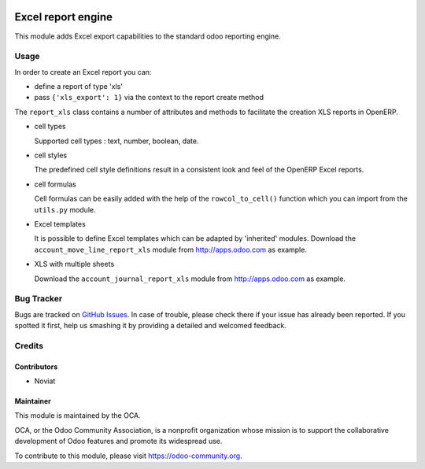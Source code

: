 .. image:: https://img.shields.io/badge/licence-AGPL--3-blue.svg
   :target: http://www.gnu.org/licenses/agpl-3.0-standalone.html
   :alt: License: AGPL-3

===================
Excel report engine
===================

This module adds Excel export capabilities to the standard odoo reporting
engine.

Usage
=====

In order to create an Excel report you can:

- define a report of type 'xls'
- pass ``{'xls_export': 1}`` via the context to the report create method

The ``report_xls`` class contains a number of attributes and methods to
facilitate the creation XLS reports in OpenERP.

* cell types

  Supported cell types : text, number, boolean, date.

* cell styles

  The predefined cell style definitions result in a consistent
  look and feel of the OpenERP Excel reports.

* cell formulas

  Cell formulas can be easily added with the help of the ``rowcol_to_cell()``
  function which you can import from the ``utils.py`` module.

* Excel templates

  It is possible to define Excel templates which can be adapted
  by 'inherited' modules.
  Download the ``account_move_line_report_xls`` module
  from http://apps.odoo.com as example.

* XLS with multiple sheets

  Download the ``account_journal_report_xls`` module
  from http://apps.odoo.com as example.

Bug Tracker
===========

Bugs are tracked on `GitHub Issues
<https://github.com/OCA/reporting-engine/issues>`_. In case of trouble, please
check there if your issue has already been reported. If you spotted it first,
help us smashing it by providing a detailed and welcomed feedback.

Credits
=======

Contributors
------------

* Noviat

Maintainer
----------

.. image:: https://odoo-community.org/logo.png
   :alt: Odoo Community Association
   :target: https://odoo-community.org

This module is maintained by the OCA.

OCA, or the Odoo Community Association, is a nonprofit organization whose
mission is to support the collaborative development of Odoo features and
promote its widespread use.

To contribute to this module, please visit https://odoo-community.org.

